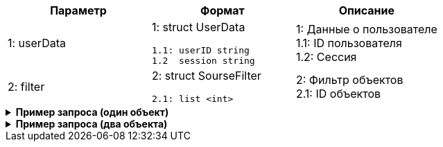 |===
|*Параметр*             |*Формат*                     |*Описание*

|1: userData
a|1: struct UserData
[source, json, options="nowrap"]
----
1.1: userID string
1.2  session string
----
|1: Данные о пользователе +
1.1: ID пользователя +
1.2: Cессия


|2: filter
a| 2: struct SourseFilter
[source, json, options="nowrap"]
----
2.1: list <int>
----

|2: Фильтр объектов +
2.1: ID объектов

|===

++++
<details>
<summary><b>Пример запроса (один объект)</b></summary>
++++
[source, json, options="nowrap"]
----
{
   "userData":{
      "id":123456
   },
   "filter":{
      "sourse":[
         12
      ]
   }
}
----
++++
</details>
++++


++++
<details>
<summary><b>Пример запроса (два объекта)</b></summary>
++++
[source, json, options="nowrap"]
----
{
   "userData":{
      "id":123456
   },
   "filter":{
      "sourse":[
         12,
         13
      ]
   }
}
----
++++
</details>
++++



